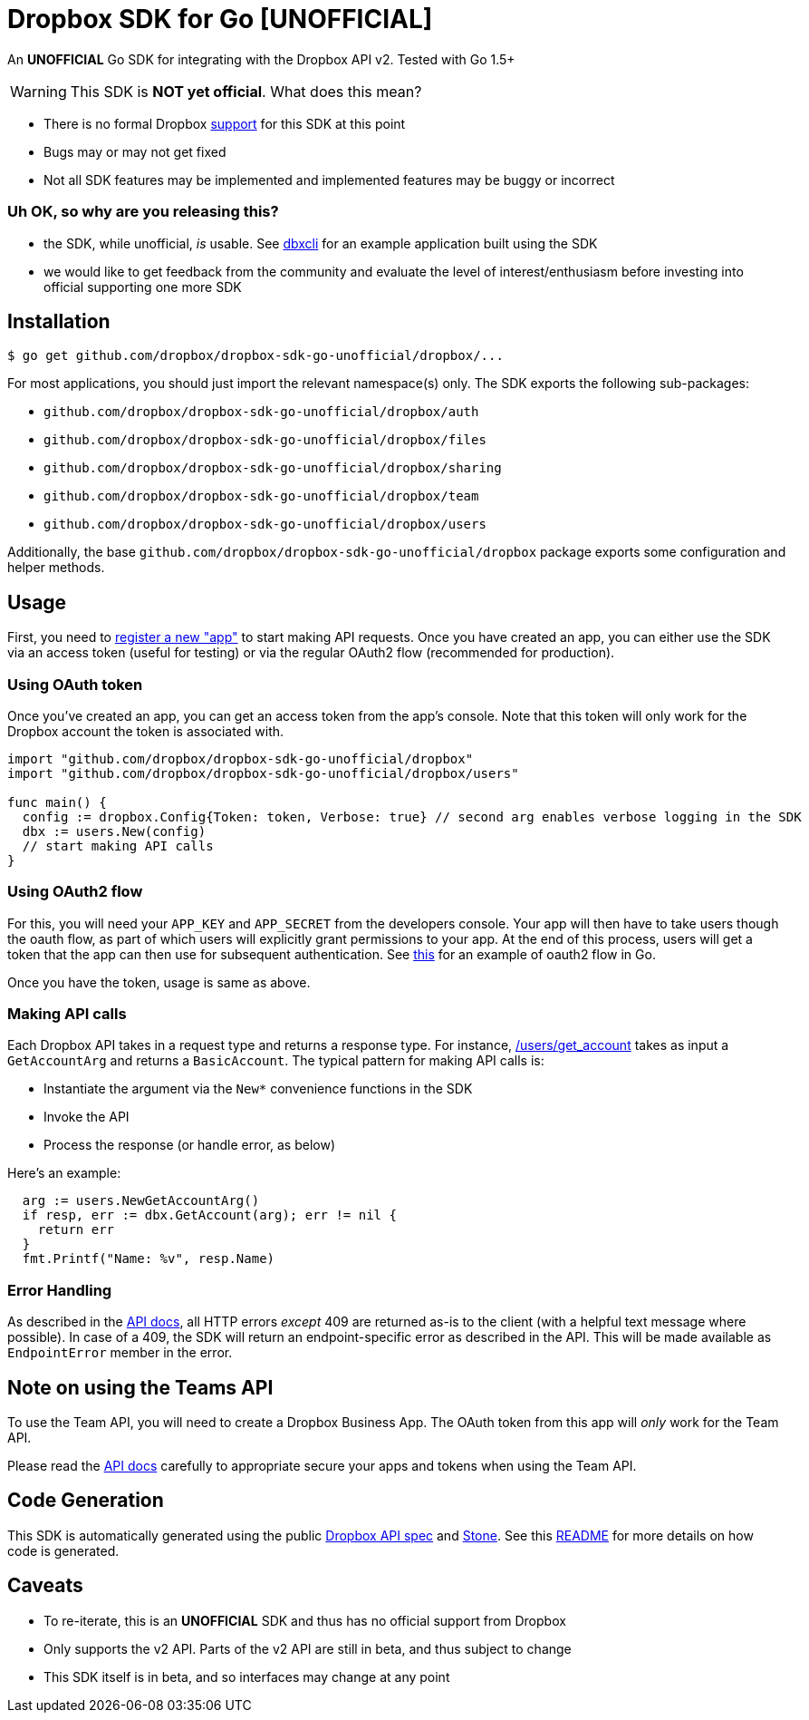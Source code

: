= Dropbox SDK for Go [UNOFFICIAL]

An **UNOFFICIAL** Go SDK for integrating with the Dropbox API v2. Tested with Go 1.5+

WARNING: This SDK is **NOT yet official**. What does this mean?

  * There is no formal Dropbox https://www.dropbox.com/developers/support[support] for this SDK at this point
  * Bugs may or may not get fixed
  * Not all SDK features may be implemented and implemented features may be buggy or incorrect


=== Uh OK, so why are you releasing this?

  * the SDK, while unofficial, _is_ usable. See https://github.com/dropbox/dbxcli[dbxcli] for an example application built using the SDK
  * we would like to get feedback from the community and evaluate the level of interest/enthusiasm before investing into official supporting one more SDK

== Installation

[source,sh]
----
$ go get github.com/dropbox/dropbox-sdk-go-unofficial/dropbox/...
----

For most applications, you should just import the relevant namespace(s) only. The SDK exports the following sub-packages:

* `github.com/dropbox/dropbox-sdk-go-unofficial/dropbox/auth`
* `github.com/dropbox/dropbox-sdk-go-unofficial/dropbox/files`
* `github.com/dropbox/dropbox-sdk-go-unofficial/dropbox/sharing`
* `github.com/dropbox/dropbox-sdk-go-unofficial/dropbox/team`
* `github.com/dropbox/dropbox-sdk-go-unofficial/dropbox/users`

Additionally, the base `github.com/dropbox/dropbox-sdk-go-unofficial/dropbox` package exports some configuration and helper methods.

== Usage

First, you need to https://dropbox.com/developers/apps:[register a new "app"] to start making API requests. Once you have created an app, you can either use the SDK via an access token (useful for testing) or via the regular OAuth2 flow (recommended for production).

=== Using OAuth token

Once you've created an app, you can get an access token from the app's console. Note that this token will only work for the Dropbox account the token is associated with.

[source,go]
----
import "github.com/dropbox/dropbox-sdk-go-unofficial/dropbox"
import "github.com/dropbox/dropbox-sdk-go-unofficial/dropbox/users"

func main() {
  config := dropbox.Config{Token: token, Verbose: true} // second arg enables verbose logging in the SDK
  dbx := users.New(config)
  // start making API calls
}
----

=== Using OAuth2 flow

For this, you will need your `APP_KEY` and `APP_SECRET` from the developers console. Your app will then have to take users though the oauth flow, as part of which users will explicitly grant permissions to your app. At the end of this process, users will get a token that the app can then use for subsequent authentication. See https://godoc.org/golang.org/x/oauth2#example-Config[this] for an example of oauth2 flow in Go.

Once you have the token, usage is same as above.

=== Making API calls

Each Dropbox API takes in a request type and returns a response type. For instance, https://www.dropbox.com/developers/documentation/http/documentation#users-get_account[/users/get_account] takes as input a `GetAccountArg` and returns a `BasicAccount`. The typical pattern for making API calls is:

  * Instantiate the argument via the `New*` convenience functions in the SDK
  * Invoke the API
  * Process the response (or handle error, as below)

Here's an example:

[source, go]
----
  arg := users.NewGetAccountArg()
  if resp, err := dbx.GetAccount(arg); err != nil {
    return err
  }
  fmt.Printf("Name: %v", resp.Name)
----

=== Error Handling

As described in the https://www.dropbox.com/developers/documentation/http/documentation#error-handling[API docs], all HTTP errors _except_ 409 are returned as-is to the client (with a helpful text message where possible). In case of a 409, the SDK will return an endpoint-specific error as described in the API. This will be made available as `EndpointError` member in the error.

== Note on using the Teams API

To use the Team API, you will need to create a Dropbox Business App. The OAuth token from this app will _only_ work for the Team API.

Please read the https://www.dropbox.com/developers/documentation/http/teams[API docs] carefully to appropriate secure your apps and tokens when using the Team API.

== Code Generation

This SDK is automatically generated using the public https://github.com/dropbox/dropbox-api-spec[Dropbox API spec]
and https://github.com/dropbox/stone[Stone]. See this https://github.com/dropbox/dropbox-sdk-go-unofficial/blob/master/generator/README.asciidoc[README]
for more details on how code is generated. 

== Caveats

  * To re-iterate, this is an **UNOFFICIAL** SDK and thus has no official support from Dropbox
	* Only supports the v2 API. Parts of the v2 API are still in beta, and thus subject to change
	* This SDK itself is in beta, and so interfaces may change at any point
